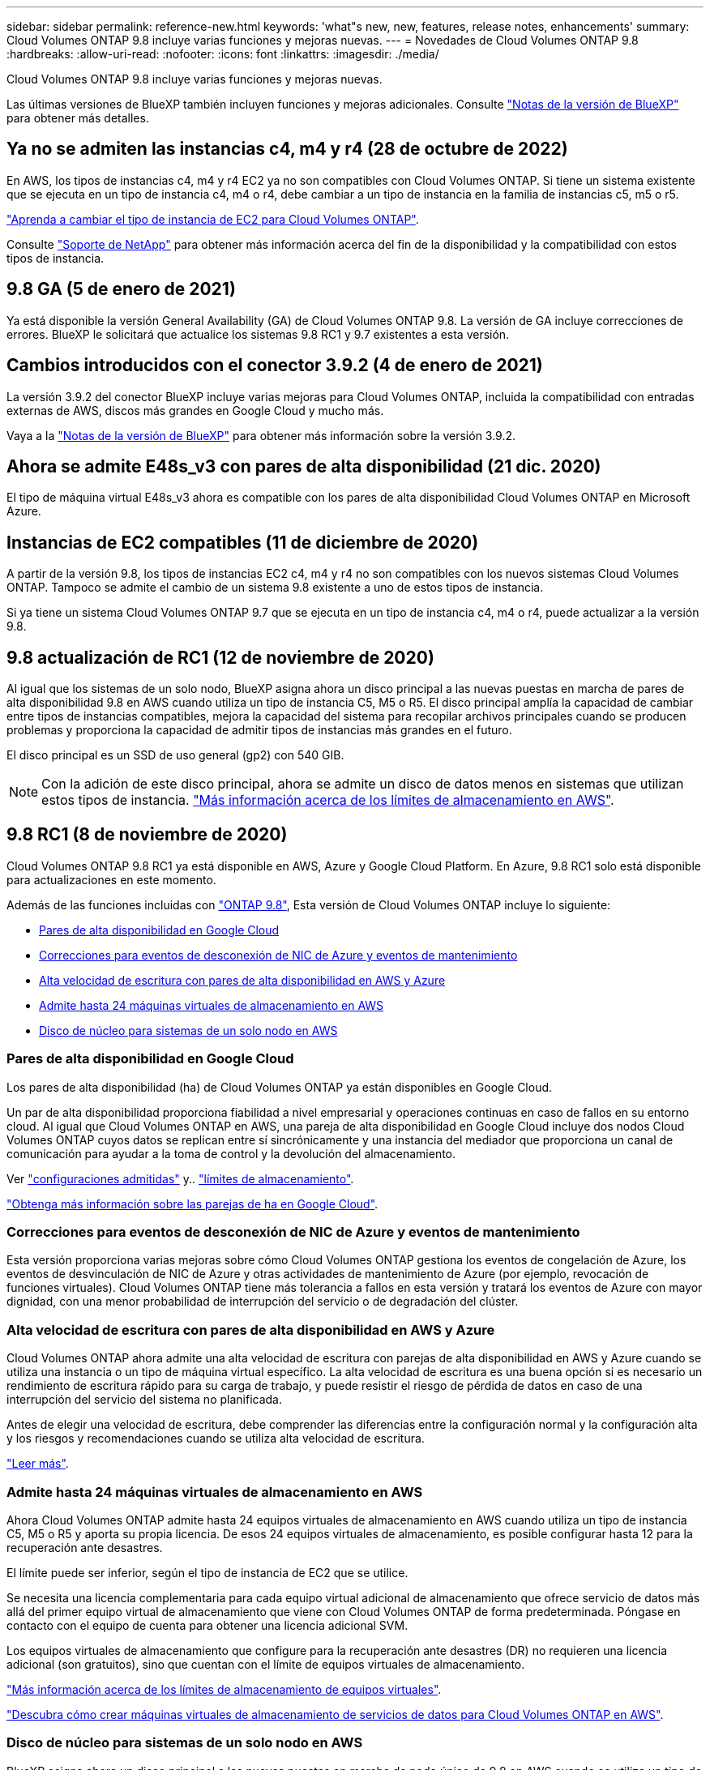 ---
sidebar: sidebar 
permalink: reference-new.html 
keywords: 'what"s new, new, features, release notes, enhancements' 
summary: Cloud Volumes ONTAP 9.8 incluye varias funciones y mejoras nuevas. 
---
= Novedades de Cloud Volumes ONTAP 9.8
:hardbreaks:
:allow-uri-read: 
:nofooter: 
:icons: font
:linkattrs: 
:imagesdir: ./media/


[role="lead"]
Cloud Volumes ONTAP 9.8 incluye varias funciones y mejoras nuevas.

Las últimas versiones de BlueXP también incluyen funciones y mejoras adicionales. Consulte https://docs.netapp.com/us-en/bluexp-cloud-volumes-ontap/whats-new.html["Notas de la versión de BlueXP"^] para obtener más detalles.



== Ya no se admiten las instancias c4, m4 y r4 (28 de octubre de 2022)

En AWS, los tipos de instancias c4, m4 y r4 EC2 ya no son compatibles con Cloud Volumes ONTAP. Si tiene un sistema existente que se ejecuta en un tipo de instancia c4, m4 o r4, debe cambiar a un tipo de instancia en la familia de instancias c5, m5 o r5.

link:https://docs.netapp.com/us-en/bluexp-cloud-volumes-ontap/task-change-ec2-instance.html["Aprenda a cambiar el tipo de instancia de EC2 para Cloud Volumes ONTAP"^].

Consulte link:https://mysupport.netapp.com/info/communications/ECMLP2880231.html["Soporte de NetApp"^] para obtener más información acerca del fin de la disponibilidad y la compatibilidad con estos tipos de instancia.



== 9.8 GA (5 de enero de 2021)

Ya está disponible la versión General Availability (GA) de Cloud Volumes ONTAP 9.8. La versión de GA incluye correcciones de errores. BlueXP le solicitará que actualice los sistemas 9.8 RC1 y 9.7 existentes a esta versión.



== Cambios introducidos con el conector 3.9.2 (4 de enero de 2021)

La versión 3.9.2 del conector BlueXP incluye varias mejoras para Cloud Volumes ONTAP, incluida la compatibilidad con entradas externas de AWS, discos más grandes en Google Cloud y mucho más.

Vaya a la https://docs.netapp.com/us-en/bluexp-cloud-volumes-ontap/whats-new.html["Notas de la versión de BlueXP"^] para obtener más información sobre la versión 3.9.2.



== Ahora se admite E48s_v3 con pares de alta disponibilidad (21 dic. 2020)

El tipo de máquina virtual E48s_v3 ahora es compatible con los pares de alta disponibilidad Cloud Volumes ONTAP en Microsoft Azure.



== Instancias de EC2 compatibles (11 de diciembre de 2020)

A partir de la versión 9.8, los tipos de instancias EC2 c4, m4 y r4 no son compatibles con los nuevos sistemas Cloud Volumes ONTAP. Tampoco se admite el cambio de un sistema 9.8 existente a uno de estos tipos de instancia.

Si ya tiene un sistema Cloud Volumes ONTAP 9.7 que se ejecuta en un tipo de instancia c4, m4 o r4, puede actualizar a la versión 9.8.



== 9.8 actualización de RC1 (12 de noviembre de 2020)

Al igual que los sistemas de un solo nodo, BlueXP asigna ahora un disco principal a las nuevas puestas en marcha de pares de alta disponibilidad 9.8 en AWS cuando utiliza un tipo de instancia C5, M5 o R5. El disco principal amplía la capacidad de cambiar entre tipos de instancias compatibles, mejora la capacidad del sistema para recopilar archivos principales cuando se producen problemas y proporciona la capacidad de admitir tipos de instancias más grandes en el futuro.

El disco principal es un SSD de uso general (gp2) con 540 GIB.


NOTE: Con la adición de este disco principal, ahora se admite un disco de datos menos en sistemas que utilizan estos tipos de instancia. link:reference-limits-aws.html["Más información acerca de los límites de almacenamiento en AWS"].



== 9.8 RC1 (8 de noviembre de 2020)

Cloud Volumes ONTAP 9.8 RC1 ya está disponible en AWS, Azure y Google Cloud Platform. En Azure, 9.8 RC1 solo está disponible para actualizaciones en este momento.

Además de las funciones incluidas con https://library.netapp.com/ecm/ecm_download_file/ECMLP2492508["ONTAP 9.8"^], Esta versión de Cloud Volumes ONTAP incluye lo siguiente:

* <<Pares de alta disponibilidad en Google Cloud>>
* <<Correcciones para eventos de desconexión de NIC de Azure y eventos de mantenimiento>>
* <<Alta velocidad de escritura con pares de alta disponibilidad en AWS y Azure>>
* <<Admite hasta 24 máquinas virtuales de almacenamiento en AWS>>
* <<Disco de núcleo para sistemas de un solo nodo en AWS>>




=== Pares de alta disponibilidad en Google Cloud

Los pares de alta disponibilidad (ha) de Cloud Volumes ONTAP ya están disponibles en Google Cloud.

Un par de alta disponibilidad proporciona fiabilidad a nivel empresarial y operaciones continuas en caso de fallos en su entorno cloud. Al igual que Cloud Volumes ONTAP en AWS, una pareja de alta disponibilidad en Google Cloud incluye dos nodos Cloud Volumes ONTAP cuyos datos se replican entre sí sincrónicamente y una instancia del mediador que proporciona un canal de comunicación para ayudar a la toma de control y la devolución del almacenamiento.

Ver link:reference-configs-gcp.html["configuraciones admitidas"] y.. link:reference-limits-gcp.html["límites de almacenamiento"].

https://docs.netapp.com/us-en/bluexp-cloud-volumes-ontap/concept-ha-google-cloud.html["Obtenga más información sobre las parejas de ha en Google Cloud"^].



=== Correcciones para eventos de desconexión de NIC de Azure y eventos de mantenimiento

Esta versión proporciona varias mejoras sobre cómo Cloud Volumes ONTAP gestiona los eventos de congelación de Azure, los eventos de desvinculación de NIC de Azure y otras actividades de mantenimiento de Azure (por ejemplo, revocación de funciones virtuales). Cloud Volumes ONTAP tiene más tolerancia a fallos en esta versión y tratará los eventos de Azure con mayor dignidad, con una menor probabilidad de interrupción del servicio o de degradación del clúster.



=== Alta velocidad de escritura con pares de alta disponibilidad en AWS y Azure

Cloud Volumes ONTAP ahora admite una alta velocidad de escritura con parejas de alta disponibilidad en AWS y Azure cuando se utiliza una instancia o un tipo de máquina virtual específico. La alta velocidad de escritura es una buena opción si es necesario un rendimiento de escritura rápido para su carga de trabajo, y puede resistir el riesgo de pérdida de datos en caso de una interrupción del servicio del sistema no planificada.

Antes de elegir una velocidad de escritura, debe comprender las diferencias entre la configuración normal y la configuración alta y los riesgos y recomendaciones cuando se utiliza alta velocidad de escritura.

https://docs.netapp.com/us-en/bluexp-cloud-volumes-ontap/concept-write-speed.html["Leer más"^].



=== Admite hasta 24 máquinas virtuales de almacenamiento en AWS

Ahora Cloud Volumes ONTAP admite hasta 24 equipos virtuales de almacenamiento en AWS cuando utiliza un tipo de instancia C5, M5 o R5 y aporta su propia licencia. De esos 24 equipos virtuales de almacenamiento, es posible configurar hasta 12 para la recuperación ante desastres.

El límite puede ser inferior, según el tipo de instancia de EC2 que se utilice.

Se necesita una licencia complementaria para cada equipo virtual adicional de almacenamiento que ofrece servicio de datos más allá del primer equipo virtual de almacenamiento que viene con Cloud Volumes ONTAP de forma predeterminada. Póngase en contacto con el equipo de cuenta para obtener una licencia adicional SVM.

Los equipos virtuales de almacenamiento que configure para la recuperación ante desastres (DR) no requieren una licencia adicional (son gratuitos), sino que cuentan con el límite de equipos virtuales de almacenamiento.

link:reference-limits-aws.html["Más información acerca de los límites de almacenamiento de equipos virtuales"].

https://docs.netapp.com/us-en/bluexp-cloud-volumes-ontap/task-managing-svms-aws.html["Descubra cómo crear máquinas virtuales de almacenamiento de servicios de datos para Cloud Volumes ONTAP en AWS"^].



=== Disco de núcleo para sistemas de un solo nodo en AWS

BlueXP asigna ahora un disco principal a las nuevas puestas en marcha de nodo único de 9.8 en AWS cuando se utiliza un tipo de instancia C5, M5 o R5. El disco principal amplía la capacidad de cambiar entre tipos de instancias compatibles, mejora la capacidad del sistema para recopilar archivos principales cuando se producen problemas y proporciona la capacidad de admitir tipos de instancias más grandes en el futuro.

El disco principal es un SSD de uso general (gp2) con 540 GIB.


NOTE: Con la adición de este disco de núcleo, ahora se admite un disco de datos menos en los sistemas de un solo nodo que utilizan estos tipos de instancia. link:reference-limits-aws.html["Más información acerca de los límites de almacenamiento en AWS"].



== Versión necesaria del conector BlueXP

El conector BlueXP debe estar ejecutando la versión 3.9.0 o posterior para implementar nuevos sistemas Cloud Volumes ONTAP 9.8 y actualizar los sistemas existentes a la versión 9.8.



== Notas de actualización

* Las actualizaciones de Cloud Volumes ONTAP deben completarse desde BlueXP. No debe actualizar Cloud Volumes ONTAP con System Manager o CLI. Hacerlo puede afectar a la estabilidad del sistema.
* Puede actualizar a Cloud Volumes ONTAP 9.8 desde la versión 9.7. BlueXP le solicitará que actualice sus sistemas Cloud Volumes ONTAP 9.7 existentes a la versión 9.8.
+
http://docs.netapp.com/us-en/bluexp-cloud-volumes-ontap/task-updating-ontap-cloud.html["Obtenga información sobre cómo actualizar cuando BlueXP lo notifique"^].

* La actualización de un único sistema de nodos desconecta el sistema hasta 25 minutos, durante los cuales se interrumpe la I/O.
* Actualizar un par de alta disponibilidad no provoca interrupciones y la I/o se realiza de forma ininterrumpida. Durante este proceso de actualización no disruptiva, cada nodo se actualiza conjuntamente para seguir proporcionando I/o a los clientes.


